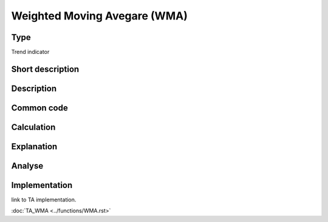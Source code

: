 =============================
Weighted Moving Avegare (WMA)
=============================

Type
----
Trend indicator

Short description
-----------------


Description
-----------

Common code
-----------

Calculation
-----------

Explanation
-----------

Analyse
-------

Implementation
--------------
link to TA implementation.

:doc:`TA_WMA <../functions/WMA.rst>`

